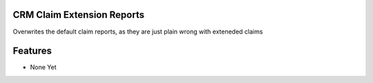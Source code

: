 CRM Claim Extension Reports
---------------------------

Overwrites the default claim reports, as they are just plain wrong with exteneded claims


Features
--------
* None Yet
